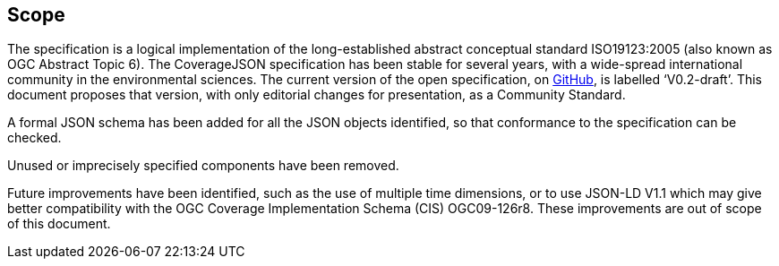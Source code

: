 == Scope

The specification is a logical implementation of the long-established abstract conceptual standard ISO19123:2005 (also known as OGC Abstract Topic 6). The CoverageJSON specification has been stable for several years, with a wide-spread international community in the environmental sciences. The current version of the open specification, on https://covjson.org/spec[GitHub], is labelled ‘V0.2-draft’. This document proposes that version, with only editorial changes for presentation, as a Community Standard. 

A formal JSON schema has been added for all the JSON objects identified, so that conformance to the specification can be checked. 

Unused or imprecisely specified components have been removed.

Future improvements have been identified, such as the use of multiple time dimensions, or to use JSON-LD V1.1 which may give better compatibility with the OGC Coverage Implementation Schema (CIS) OGC09-126r8. These improvements are out of scope of this document.
